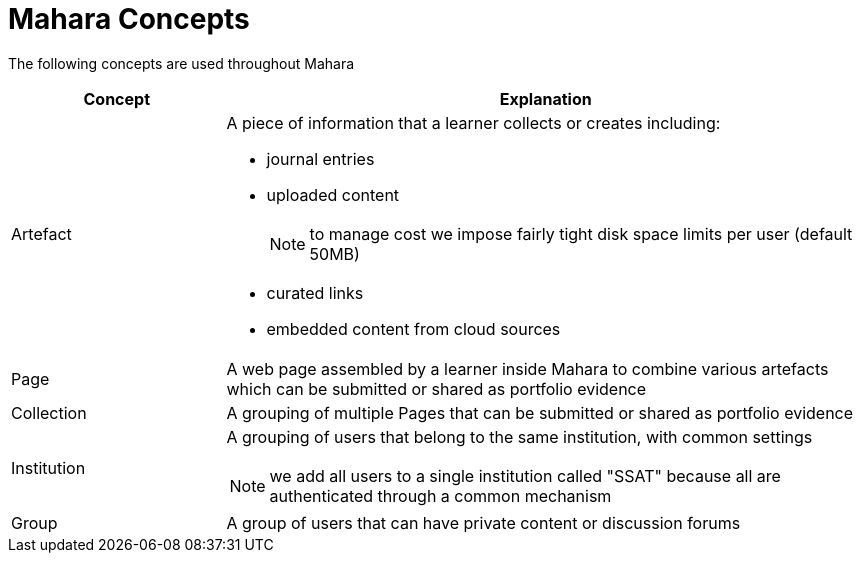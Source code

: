 = Mahara Concepts

The following concepts are used throughout Mahara

[cols="1,3a", options="header"] 
|===
|Concept
|Explanation

|Artefact
|A piece of information that a learner collects or creates including:

* journal entries
* uploaded content 
+
NOTE: to manage cost we impose fairly tight disk space limits per user (default 50MB)
* curated links
* embedded content from cloud sources

|Page
|A web page assembled by a learner inside Mahara to combine various artefacts which can be submitted or shared as portfolio evidence

|Collection
|A grouping of multiple Pages that can be submitted or shared as portfolio evidence

|Institution
|A grouping of users that belong to the same institution, with common settings

NOTE: we add all users to a single institution called "SSAT" because all are authenticated through a common mechanism

|Group
|A group of users that can have private content or discussion forums

|===